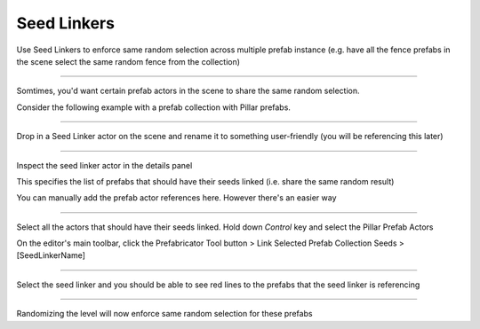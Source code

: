 Seed Linkers
============

Use Seed Linkers to enforce same random selection across multiple prefab instance
(e.g. have all the fence prefabs in the scene select the same random fence from the collection)

----

Somtimes, you'd want certain prefab actors in the scene to share the same random selection. 

Consider the following example with a prefab collection with Pillar prefabs.   


.. image:: /images/seed_linker/seed_linkers.gif



----

Drop in a Seed Linker actor on the scene and rename it to something user-friendly (you will be referencing this later)

.. image:: /images/seed_linker/sl_drop_actor.png


.. image:: /images/seed_linker/seed_linker_rename.png



----

Inspect the seed linker actor in the details panel

.. image:: /images/seed_linker/01.png


This specifies the list of prefabs that should have their seeds linked (i.e. share the same random result)

You can manually add the prefab actor references here. However there's an easier way

----

Select all the actors that should have their seeds linked. Hold down *Control* key and select the Pillar Prefab Actors

.. image:: /images/seed_linker/02.jpg


On the editor's main toolbar, click the Prefabricator Tool button > Link Selected Prefab Collection Seeds > [SeedLinkerName]

.. image:: /images/seed_linker/03.jpg


----

Select the seed linker and you should be able to see red lines to the prefabs that the seed linker is referencing

.. image:: /images/seed_linker/04.jpg



----

Randomizing the level will now enforce same random selection for these prefabs


